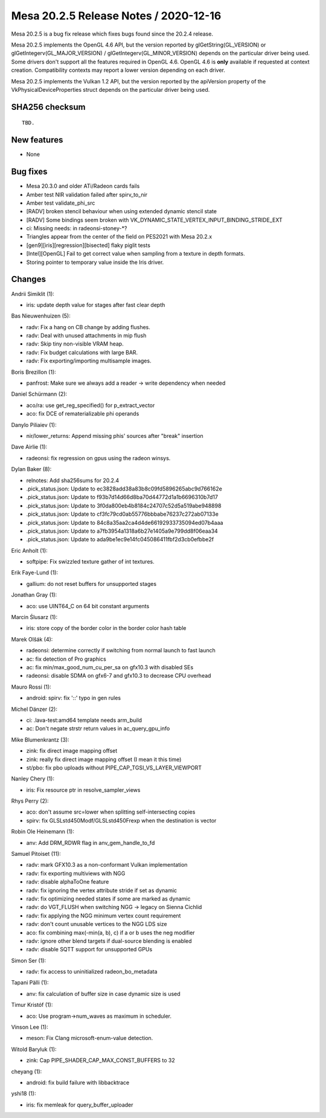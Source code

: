 Mesa 20.2.5 Release Notes / 2020-12-16
======================================

Mesa 20.2.5 is a bug fix release which fixes bugs found since the 20.2.4 release.

Mesa 20.2.5 implements the OpenGL 4.6 API, but the version reported by
glGetString(GL_VERSION) or glGetIntegerv(GL_MAJOR_VERSION) /
glGetIntegerv(GL_MINOR_VERSION) depends on the particular driver being used.
Some drivers don't support all the features required in OpenGL 4.6. OpenGL
4.6 is **only** available if requested at context creation.
Compatibility contexts may report a lower version depending on each driver.

Mesa 20.2.5 implements the Vulkan 1.2 API, but the version reported by
the apiVersion property of the VkPhysicalDeviceProperties struct
depends on the particular driver being used.

SHA256 checksum
---------------

::

    TBD.


New features
------------

- None


Bug fixes
---------

- Mesa 20.3.0 and older ATi/Radeon cards fails
- Amber test NIR validation failed after spirv_to_nir
- Amber test validate_phi_src
- [RADV] broken stencil behaviour when using extended dynamic stencil state
- [RADV] Some bindings seem broken with VK_DYNAMIC_STATE_VERTEX_INPUT_BINDING_STRIDE_EXT
- ci: Missing needs: in radeonsi-stoney-*?
- Triangles appear from the center of the field on PES2021 with Mesa 20.2.x
- [gen9][iris][regression][bisected] flaky piglit tests
- [Intel][OpenGL] Fail to get correct value when sampling from a texture in depth formats.
- Storing pointer to temporary value inside the Iris driver.


Changes
-------

Andrii Simiklit (1):

- iris: update depth value for stages after fast clear depth

Bas Nieuwenhuizen (5):

- radv: Fix a hang on CB change by adding flushes.
- radv: Deal with unused attachments in mip flush
- radv: Skip tiny non-visible VRAM heap.
- radv: Fix budget calculations with large BAR.
- radv: Fix exporting/importing multisample images.

Boris Brezillon (1):

- panfrost: Make sure we always add a reader -> write dependency when needed

Daniel Schürmann (2):

- aco/ra: use get_reg_specified() for p_extract_vector
- aco: fix DCE of rematerializable phi operands

Danylo Piliaiev (1):

- nir/lower_returns: Append missing phis' sources after "break" insertion

Dave Airlie (1):

- radeonsi: fix regression on gpus using the radeon winsys.

Dylan Baker (8):

- relnotes: Add sha256sums for 20.2.4
- .pick_status.json: Update to ec3828add38a83b8c09fd5896265abc9d766162e
- .pick_status.json: Update to f93b7d14d66d8ba70d44772d1a1b6696310b7d17
- .pick_status.json: Update to 3f0da800eb4b8184c24707c52d5a519abe948898
- .pick_status.json: Update to cf3fc79cd0ab55776bbbabe76237c272ab07133e
- .pick_status.json: Update to 84c8a35aa2ca4d4de66192933735094ed07b4aaa
- .pick_status.json: Update to a7fb3954a1318a6b27e1405a9e799dd8f06eaa34
- .pick_status.json: Update to ada9be1ec9e14fc045086411fbf2d3cb0efbbe2f

Eric Anholt (1):

- softpipe: Fix swizzled texture gather of int textures.

Erik Faye-Lund (1):

- gallium: do not reset buffers for unsupported stages

Jonathan Gray (1):

- aco: use UINT64_C on 64 bit constant arguments

Marcin Ślusarz (1):

- iris: store copy of the border color in the border color hash table

Marek Olšák (4):

- radeonsi: determine correctly if switching from normal launch to fast launch
- ac: fix detection of Pro graphics
- ac: fix min/max_good_num_cu_per_sa on gfx10.3 with disabled SEs
- radeonsi: disable SDMA on gfx6-7 and gfx10.3 to decrease CPU overhead

Mauro Rossi (1):

- android: spirv: fix '::' typo in gen rules

Michel Dänzer (2):

- ci: .lava-test:amd64 template needs arm_build
- ac: Don't negate strstr return values in ac_query_gpu_info

Mike Blumenkrantz (3):

- zink: fix direct image mapping offset
- zink: really fix direct image mapping offset (I mean it this time)
- st/pbo: fix pbo uploads without PIPE_CAP_TGSI_VS_LAYER_VIEWPORT

Nanley Chery (1):

- iris: Fix resource ptr in resolve_sampler_views

Rhys Perry (2):

- aco: don't assume src=lower when splitting self-intersecting copies
- spirv: fix GLSLstd450Modf/GLSLstd450Frexp when the destination is vector

Robin Ole Heinemann (1):

- anv: Add DRM_RDWR flag in anv_gem_handle_to_fd

Samuel Pitoiset (11):

- radv: mark GFX10.3 as a non-conformant Vulkan implementation
- radv: fix exporting multiviews with NGG
- radv: disable alphaToOne feature
- radv: fix ignoring the vertex attribute stride if set as dynamic
- radv: fix optimizing needed states if some are marked as dynamic
- radv: do VGT_FLUSH when switching NGG -> legacy on Sienna Cichlid
- radv: fix applying the NGG minimum vertex count requirement
- radv: don't count unusable vertices to the NGG LDS size
- aco: fix combining max(-min(a, b), c) if a or b uses the neg modifier
- radv: ignore other blend targets if dual-source blending is enabled
- radv: disable SQTT support for unsupported GPUs

Simon Ser (1):

- radv: fix access to uninitialized radeon_bo_metadata

Tapani Pälli (1):

- anv: fix calculation of buffer size in case dynamic size is used

Timur Kristóf (1):

- aco: Use program->num_waves as maximum in scheduler.

Vinson Lee (1):

- meson: Fix Clang microsoft-enum-value detection.

Witold Baryluk (1):

- zink: Cap PIPE_SHADER_CAP_MAX_CONST_BUFFERS to 32

cheyang (1):

- android: fix build failure with libbacktrace

yshi18 (1):

- iris: fix memleak for query_buffer_uploader
